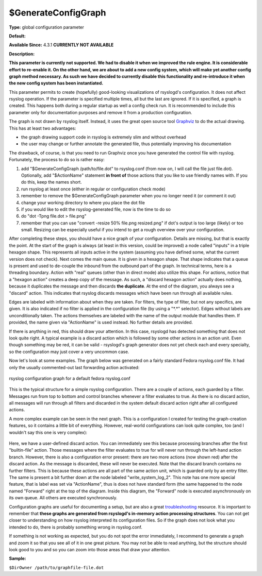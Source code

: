 $GenerateConfigGraph
--------------------

**Type:** global configuration parameter

**Default:**

**Available Since:** 4.3.1 **CURRENTLY NOT AVAILABLE**

**Description:**

**This parameter is currently not supported. We had to disable it when
we improved the rule engine. It is considerable effort to re-enable it.
On the other hand, we are about to add a new config system, which will
make yet another config graph method necessary. As such we have decided
to currently disable this functionality and re-introduce it when the new
config system has been instantiated.**

This parameter permits to create (hopefully) good-looking visualizations
of rsyslogd's configuration. It does not affect rsyslog operation. If
the parameter is specified multiple times, all but the last are ignored.
If it is specified, a graph is created. This happens both during a
regular startup as well a config check run. It is recommended to include
this parameter only for documentation purposes and remove it from a
production configuration.

The graph is not drawn by rsyslog itself. Instead, it uses the great
open source tool `Graphviz <http://www.graphviz.org>`_ to do the actual
drawing. This has at least two advantages:

-  the graph drawing support code in rsyslog is extremely slim and
   without overhead
-  the user may change or further annotate the generated file, thus
   potentially improving his documentation

The drawback, of course, is that you need to run Graphviz once you have
generated the control file with rsyslog. Fortunately, the process to do
so is rather easy:

#. add "$GenerateConfigGraph /path/to/file.dot" to rsyslog.conf (from
   now on, I will call the file just file.dot). Optionally, add
   "$ActionName" statement **in front of** those actions that you like
   to use friendly names with. If you do this, keep the names short.
#. run rsyslog at least once (either in regular or configuration check
   mode)
#. remember to remove the $GenerateConfigGraph parameter when you no
   longer need it (or comment it out)
#. change your working directory to where you place the dot file
#. if you would like to edit the rsyslog-generated file, now is the time
   to do so
#. do "dot -Tpng file.dot > file.png"
#. remember that you can use "convert -resize 50% file.png resized.png"
   if dot's output is too large (likely) or too small. Resizing can be
   especially useful if you intend to get a rough overview over your
   configuration.

After completing these steps, you should have a nice graph of your
configuration. Details are missing, but that is exactly the point. At
the start of the graph is always (at least in this version, could be
improved) a node called "inputs" in a triple hexagon shape. This
represents all inputs active in the system (assuming you have defined
some, what the current version does not check). Next comes the main
queue. It is given in a hexagon shape. That shape indicates that a queue
is present and used to de-couple the inbound from the outbound part of
the graph. In technical terms, here is a threading boundary. Action with
"real" queues (other than in direct mode) also utilize this shape. For
actions, notice that a "hexagon action" creates a deep copy of the
message. As such, a "discard hexagon action" actually does nothing,
because it duplicates the message and then discards **the duplicate**.
At the end of the diagram, you always see a "discard" action. This
indicates that rsyslog discards messages which have been run through all
available rules.

Edges are labeled with information about when they are taken. For
filters, the type of filter, but not any specifics, are given. It is
also indicated if no filter is applied in the configuration file (by
using a "\*.\*" selector). Edges without labels are unconditionally
taken. The actions themselves are labeled with the name of the output
module that handles them. If provided, the name given via "ActionName"
is used instead. No further details are provided.

If there is anything in red, this should draw your attention. In this
case, rsyslogd has detected something that does not look quite right. A
typical example is a discard action which is followed by some other
actions in an action unit. Even though something may be red, it can be
valid - rsyslogd's graph generator does not yet check each and every
specialty, so the configuration may just cover a very uncommon case.

Now let's look at some examples. The graph below was generated on a
fairly standard Fedora rsyslog.conf file. It had only the usually
commented-out last forwarding action activated:

.. figure:: rsyslog_confgraph_std.png
   :align: center
   :alt: rsyslog configuration graph for a default fedora rsyslog.conf

   rsyslog configuration graph for a default fedora rsyslog.conf

This is the typical structure for a simple rsyslog configuration. There
are a couple of actions, each guarded by a filter. Messages run from top
to bottom and control branches whenever a filter evaluates to true. As
there is no discard action, all messages will run through all filters
and discarded in the system default discard action right after all
configured actions.

A more complex example can be seen in the next graph. This is a
configuration I created for testing the graph-creation features, so it
contains a little bit of everything. However, real-world configurations
can look quite complex, too (and I wouldn't say this one is very
complex):

.. figure:: rsyslog_confgraph_complex.png
   :align: center
   :alt:

Here, we have a user-defined discard action. You can immediately see
this because processing branches after the first "builtin-file" action.
Those messages where the filter evaluates to true for will never run
through the left-hand action branch. However, there is also a
configuration error present: there are two more actions (now shown red)
after the discard action. As the message is discarded, these will never
be executed. Note that the discard branch contains no further filters.
This is because these actions are all part of the same action unit,
which is guarded only by an entry filter. The same is present a bit
further down at the node labeled "write\_system\_log\_2". This note has
one more special feature, that is label was set via "ActionName", thus
is does not have standard form (the same happened to the node named
"Forward" right at the top of the diagram. Inside this diagram, the
"Forward" node is executed asynchronously on its own queue. All others
are executed synchronously.

Configuration graphs are useful for documenting a setup, but are also a
great `troubleshooting <troubleshoot.html>`_ resource. It is important
to remember that **these graphs are generated from rsyslogd's in-memory
action processing structures**. You can not get closer to understanding
on how rsyslog interpreted its configuration files. So if the graph does
not look what you intended to do, there is probably something wrong in
rsyslog.conf.

If something is not working as expected, but you do not spot the error
immediately, I recommend to generate a graph and zoom it so that you see
all of it in one great picture. You may not be able to read anything,
but the structure should look good to you and so you can zoom into those
areas that draw your attention.

**Sample:**

``$DirOwner /path/to/graphfile-file.dot``
